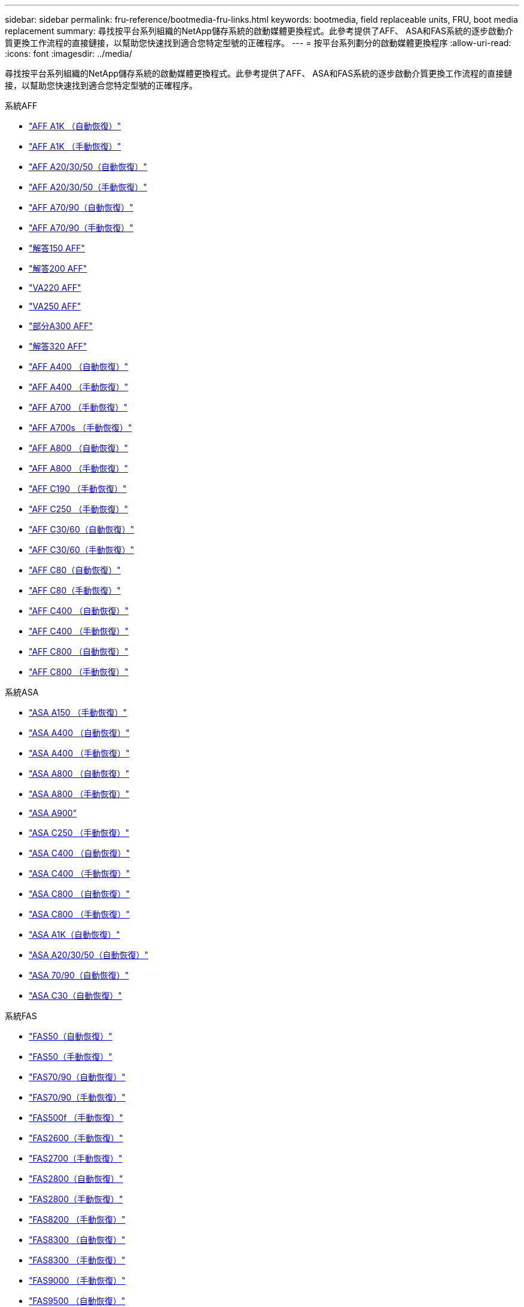 ---
sidebar: sidebar 
permalink: fru-reference/bootmedia-fru-links.html 
keywords: bootmedia, field replaceable units, FRU, boot media replacement 
summary: 尋找按平台系列組織的NetApp儲存系統的啟動媒體更換程式。此參考提供了AFF、 ASA和FAS系統的逐步啟動介質更換工作流程的直接鏈接，以幫助您快速找到適合您特定型號的正確程序。 
---
= 按平台系列劃分的啟動媒體更換程序
:allow-uri-read: 
:icons: font
:imagesdir: ../media/


[role="lead"]
尋找按平台系列組織的NetApp儲存系統的啟動媒體更換程式。此參考提供了AFF、 ASA和FAS系統的逐步啟動介質更換工作流程的直接鏈接，以幫助您快速找到適合您特定型號的正確程序。

[role="tabbed-block"]
====
.系統AFF
--
* link:../a1k/bootmedia-replace-workflow-bmr.html["AFF A1K （自動恢復）"]
* link:../a1k/bootmedia-replace-workflow.html["AFF A1K （手動恢復）"]
* link:../a20-30-50/bootmedia-replace-workflow-bmr.html["AFF A20/30/50（自動恢復）"]
* link:../a20-30-50/bootmedia-replace-workflow.html["AFF A20/30/50（手動恢復）"]
* link:../a70-90/bootmedia-replace-workflow-bmr.html["AFF A70/90（自動恢復）"]
* link:../a70-90/bootmedia-replace-workflow.html["AFF A70/90（手動恢復）"]
* link:../a150/bootmedia-replace-overview.html["解答150 AFF"]
* link:../a200/bootmedia-replace-overview.html["解答200 AFF"]
* link:../a220/bootmedia-replace-overview.html["VA220 AFF"]
* link:../a250/bootmedia-replace-overview.html["VA250 AFF"]
* link:../a300/bootmedia-replace-overview.html["部分A300 AFF"]
* link:../a320/bootmedia-replace-overview.html["解答320 AFF"]
* link:../a400/bootmedia-replace-workflow-bmr.html["AFF A400 （自動恢復）"]
* link:../a400/bootmedia-replace-workflow.html["AFF A400 （手動恢復）"]
* link:../a700/bootmedia-replace-overview.html["AFF A700 （手動恢復）"]
* link:../a700s/bootmedia-replace-overview.html["AFF A700s （手動恢復）"]
* link:../a800/bootmedia-replace-workflow-bmr.html["AFF A800 （自動恢復）"]
* link:../a800/bootmedia-replace-workflow.html["AFF A800 （手動恢復）"]
* link:../c190/bootmedia-replace-overview.html["AFF C190 （手動恢復）"]
* link:../c250/bootmedia-replace-overview.html["AFF C250 （手動恢復）"]
* link:../c30-60/bootmedia-replace-workflow-bmr.html["AFF C30/60（自動恢復）"]
* link:../c30-60/bootmedia-replace-workflow.html["AFF C30/60（手動恢復）"]
* link:../c80/bootmedia-replace-workflow-bmr.html["AFF C80（自動恢復）"]
* link:../c80/bootmedia-replace-workflow.html["AFF C80（手動恢復）"]
* link:../c400/bootmedia-replace-workflow-bmr.html["AFF C400 （自動恢復）"]
* link:../c400/bootmedia-replace-workflow.html["AFF C400 （手動恢復）"]
* link:../c800/bootmedia-replace-workflow-bmr.html["AFF C800 （自動恢復）"]
* link:../c800/bootmedia-replace-workflow.html["AFF C800 （手動恢復）"]


--
.系統ASA
--
* link:../asa150/bootmedia-replace-overview.html["ASA A150 （手動恢復）"]
* link:../asa400/bootmedia-replace-workflow-bmr.html["ASA A400 （自動恢復）"]
* link:../asa400/bootmedia-replace-workflow.html["ASA A400 （手動恢復）"]
* link:../asa800/bootmedia-replace-workflow-bmr.html["ASA A800 （自動恢復）"]
* link:../asa800/bootmedia-replace-workflow.html["ASA A800 （手動恢復）"]
* link:../asa900/bootmedia_replace_overview.html["ASA A900"]
* link:../asa-c250/bootmedia-replace-overview.html["ASA C250 （手動恢復）"]
* link:../asa-c400/bootmedia-replace-workflow-bmr.html["ASA C400 （自動恢復）"]
* link:../asa-c400/bootmedia-replace-workflow.html["ASA C400 （手動恢復）"]
* link:../asa-c800/bootmedia-replace-workflow-bmr.html["ASA C800 （自動恢復）"]
* link:../asa-c800/bootmedia-replace-workflow.html["ASA C800 （手動恢復）"]
* link:../asa-r2-a1k/bootmedia-replace-workflow-bmr.html["ASA A1K（自動恢復）"]
* link:../asa-r2-a20-30-50/bootmedia-replace-workflow-bmr.html["ASA A20/30/50（自動恢復）"]
* link:../asa-r2-70-90/bootmedia-replace-workflow-bmr.html["ASA 70/90（自動恢復）"]
* link:../asa-r2-c30/bootmedia-replace-workflow-bmr.html["ASA C30（自動恢復）"]


--
.系統FAS
--
* link:../fas50/bootmedia-replace-workflow-bmr.html["FAS50（自動恢復）"]
* link:../fas50/bootmedia-replace-workflow.html["FAS50（手動恢復）"]
* link:../fas-70-90/bootmedia-replace-workflow-bmr.html["FAS70/90（自動恢復）"]
* link:../fas-70-90/bootmedia-replace-workflow.html["FAS70/90（手動恢復）"]
* link:../fas500f/bootmedia-replace-overview.html["FAS500f （手動恢復）"]
* link:../fas2600/bootmedia-replace-overview.html["FAS2600（手動恢復）"]
* link:../fas2700/bootmedia-replace-overview.html["FAS2700（手動恢復）"]
* link:../fas2800/bootmedia-replace-workflow-bmr.html["FAS2800（自動恢復）"]
* link:../fas2800/bootmedia-replace-workflow.html["FAS2800（手動恢復）"]
* link:../fas8200/bootmedia-replace-overview.html["FAS8200 （手動恢復）"]
* link:../fas8300/bootmedia-replace-workflow-bmr.html["FAS8300 （自動恢復）"]
* link:../fas8300/bootmedia-replace-workflow.html["FAS8300 （手動恢復）"]
* link:../fas9000/bootmedia-replace-overview.html["FAS9000 （手動恢復）"]
* link:../fas9500/bootmedia-replace-workflow-bmr.html["FAS9500 （自動恢復）"]
* link:../fas9500/bootmedia-replace-workflow.html["FAS9500 （手動恢復）"]


--
====